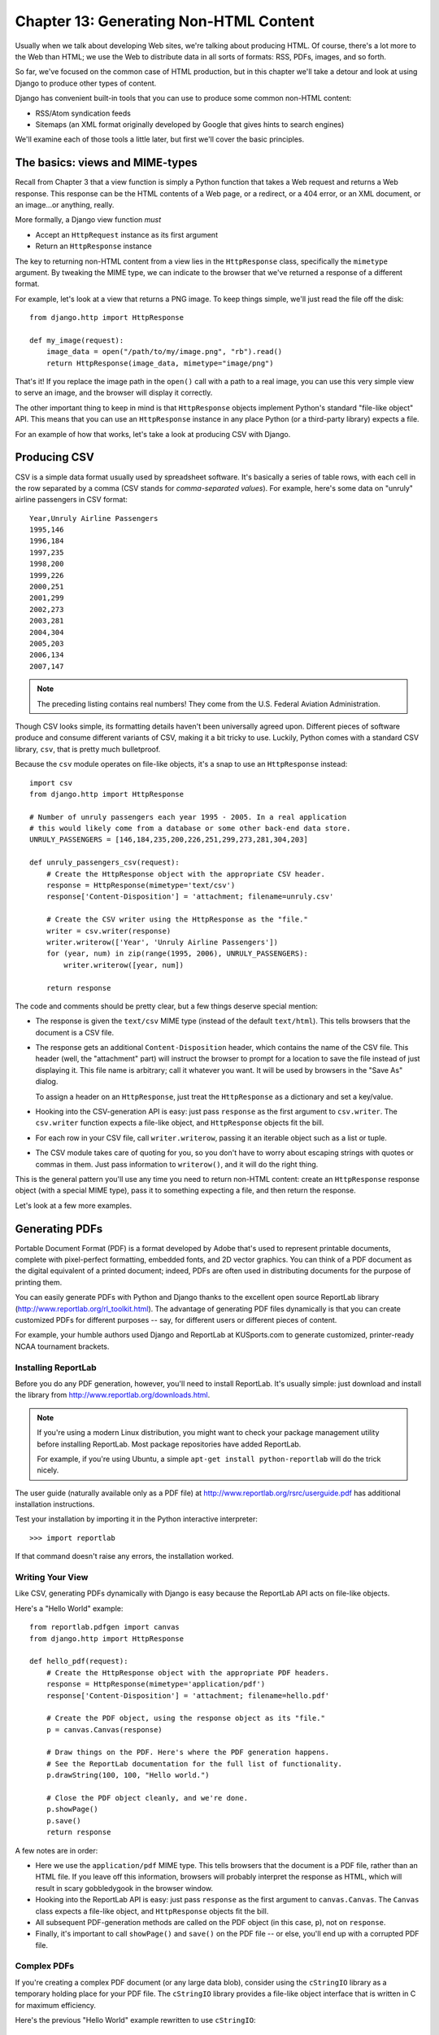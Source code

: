 =======================================
Chapter 13: Generating Non-HTML Content
=======================================

Usually when we talk about developing Web sites, we're talking about producing
HTML. Of course, there's a lot more to the Web than HTML; we use the Web
to distribute data in all sorts of formats: RSS, PDFs, images, and so forth.

So far, we've focused on the common case of HTML production, but in this chapter
we'll take a detour and look at using Django to produce other types of content.

Django has convenient built-in tools that you can use to produce some common
non-HTML content:

* RSS/Atom syndication feeds

* Sitemaps (an XML format originally developed by Google that gives hints to
  search engines)

We'll examine each of those tools a little later, but first we'll cover the
basic principles.

The basics: views and MIME-types
================================

Recall from Chapter 3 that a view function is simply a Python function that
takes a Web request and returns a Web response. This response can be the HTML
contents of a Web page, or a redirect, or a 404 error, or an XML document,
or an image...or anything, really.

More formally, a Django view function *must*

* Accept an ``HttpRequest`` instance as its first argument

* Return an ``HttpResponse`` instance

The key to returning non-HTML content from a view lies in the ``HttpResponse``
class, specifically the ``mimetype`` argument. By tweaking the MIME type, we
can indicate to the browser that we've returned a response of a different
format.

For example, let's look at a view that returns a PNG image. To
keep things simple, we'll just read the file off the disk::

    from django.http import HttpResponse

    def my_image(request):
        image_data = open("/path/to/my/image.png", "rb").read()
        return HttpResponse(image_data, mimetype="image/png")

.. SL Tested ok

That's it! If you replace the image path in the ``open()`` call with a path to
a real image, you can use this very simple view to serve an image, and the
browser will display it correctly.

The other important thing to keep in mind is that ``HttpResponse`` objects
implement Python's standard "file-like object" API. This means that you can use
an ``HttpResponse`` instance in any place Python (or a third-party library)
expects a file.

For an example of how that works, let's take a look at producing CSV with
Django.

Producing CSV
=============

CSV is a simple data format usually used by spreadsheet software. It's basically
a series of table rows, with each cell in the row separated by a comma (CSV
stands for *comma-separated values*). For example, here's some data on "unruly"
airline passengers in CSV format::

    Year,Unruly Airline Passengers
    1995,146
    1996,184
    1997,235
    1998,200
    1999,226
    2000,251
    2001,299
    2002,273
    2003,281
    2004,304
    2005,203
    2006,134
    2007,147

.. note::

    The preceding listing contains real numbers! They come from the U.S.
    Federal Aviation Administration.

Though CSV looks simple, its formatting details haven't been universally agreed
upon. Different pieces of software produce and consume different variants of
CSV, making it a bit tricky to use. Luckily, Python comes with a standard CSV
library, ``csv``, that is pretty much bulletproof.

Because the ``csv`` module operates on file-like objects, it's a snap to use
an ``HttpResponse`` instead::

    import csv
    from django.http import HttpResponse

    # Number of unruly passengers each year 1995 - 2005. In a real application
    # this would likely come from a database or some other back-end data store.
    UNRULY_PASSENGERS = [146,184,235,200,226,251,299,273,281,304,203]

    def unruly_passengers_csv(request):
        # Create the HttpResponse object with the appropriate CSV header.
        response = HttpResponse(mimetype='text/csv')
        response['Content-Disposition'] = 'attachment; filename=unruly.csv'

        # Create the CSV writer using the HttpResponse as the "file."
        writer = csv.writer(response)
        writer.writerow(['Year', 'Unruly Airline Passengers'])
        for (year, num) in zip(range(1995, 2006), UNRULY_PASSENGERS):
            writer.writerow([year, num])

        return response

.. SL Tested ok

The code and comments should be pretty clear, but a few things deserve special
mention:

* The response is given the ``text/csv`` MIME type (instead of the default
  ``text/html``). This tells browsers that the document is a CSV file.

* The response gets an additional ``Content-Disposition`` header, which
  contains the name of the CSV file. This header (well, the "attachment"
  part) will instruct the browser to prompt for a location to save the
  file instead of just displaying it. This file name is arbitrary; call
  it whatever you want. It will be used by browsers in the "Save As"
  dialog.

  To assign a header on an ``HttpResponse``, just treat the
  ``HttpResponse`` as a dictionary and set a key/value.

* Hooking into the CSV-generation API is easy: just pass ``response`` as
  the first argument to ``csv.writer``. The ``csv.writer`` function
  expects a file-like object, and ``HttpResponse`` objects fit the bill.

* For each row in your CSV file, call ``writer.writerow``, passing it an
  iterable object such as a list or tuple.

* The CSV module takes care of quoting for you, so you don't have to worry
  about escaping strings with quotes or commas in them. Just pass
  information to ``writerow()``, and it will do the right thing.

This is the general pattern you'll use any time you need to return non-HTML
content: create an ``HttpResponse`` response object (with a special MIME type),
pass it to something expecting a file, and then return the response.

Let's look at a few more examples.

Generating PDFs
===============

Portable Document Format (PDF) is a format developed by Adobe that's used to
represent printable documents, complete with pixel-perfect formatting,
embedded fonts, and 2D vector graphics. You can think of a PDF document as the
digital equivalent of a printed document; indeed, PDFs are often used in
distributing documents for the purpose of printing them.

You can easily generate PDFs with Python and Django thanks to the excellent
open source ReportLab library (http://www.reportlab.org/rl_toolkit.html).
The advantage of generating PDF files dynamically is that you can create
customized PDFs for different purposes -- say, for different users or
different pieces of content.

For example, your humble authors used Django and ReportLab at KUSports.com to
generate customized, printer-ready NCAA tournament brackets.

Installing ReportLab
--------------------

Before you do any PDF generation, however, you'll need to install ReportLab.
It's usually simple: just download and install the library from
http://www.reportlab.org/downloads.html.

.. note::

    If you're using a modern Linux distribution, you might want to check your
    package management utility before installing ReportLab. Most
    package repositories have added ReportLab.

    For example, if you're using Ubuntu, a simple
    ``apt-get install python-reportlab`` will do the trick nicely.

The user guide (naturally available only as a PDF file) at
http://www.reportlab.org/rsrc/userguide.pdf has additional installation
instructions.

Test your installation by importing it in the Python interactive interpreter::

    >>> import reportlab

If that command doesn't raise any errors, the installation worked.

Writing Your View
-----------------

Like CSV, generating PDFs dynamically with Django is easy because the ReportLab
API acts on file-like objects.

Here's a "Hello World" example::

    from reportlab.pdfgen import canvas
    from django.http import HttpResponse

    def hello_pdf(request):
        # Create the HttpResponse object with the appropriate PDF headers.
        response = HttpResponse(mimetype='application/pdf')
        response['Content-Disposition'] = 'attachment; filename=hello.pdf'

        # Create the PDF object, using the response object as its "file."
        p = canvas.Canvas(response)

        # Draw things on the PDF. Here's where the PDF generation happens.
        # See the ReportLab documentation for the full list of functionality.
        p.drawString(100, 100, "Hello world.")

        # Close the PDF object cleanly, and we're done.
        p.showPage()
        p.save()
        return response

.. SL Tested ok

A few notes are in order:

* Here we use the ``application/pdf`` MIME type. This tells browsers that
  the document is a PDF file, rather than an HTML file. If you leave off
  this information, browsers will probably interpret the response as HTML,
  which will result in scary gobbledygook in the browser window.

* Hooking into the ReportLab API is easy: just pass ``response`` as the
  first argument to ``canvas.Canvas``. The ``Canvas`` class expects a
  file-like object, and ``HttpResponse`` objects fit the bill.

* All subsequent PDF-generation methods are called on the PDF
  object (in this case, ``p``), not on ``response``.

* Finally, it's important to call ``showPage()`` and ``save()`` on the PDF
  file -- or else, you'll end up with a corrupted PDF file.

Complex PDFs
------------

If you're creating a complex PDF document (or any large data blob), consider
using the ``cStringIO`` library as a temporary holding place for your PDF
file. The ``cStringIO`` library provides a file-like object interface that is
written in C for maximum efficiency.

Here's the previous "Hello World" example rewritten to use ``cStringIO``::

    from cStringIO import StringIO
    from reportlab.pdfgen import canvas
    from django.http import HttpResponse

    def hello_pdf(request):
        # Create the HttpResponse object with the appropriate PDF headers.
        response = HttpResponse(mimetype='application/pdf')
        response['Content-Disposition'] = 'attachment; filename=hello.pdf'

        temp = StringIO()

        # Create the PDF object, using the StringIO object as its "file."
        p = canvas.Canvas(temp)

        # Draw things on the PDF. Here's where the PDF generation happens.
        # See the ReportLab documentation for the full list of functionality.
        p.drawString(100, 100, "Hello world.")

        # Close the PDF object cleanly.
        p.showPage()
        p.save()

        # Get the value of the StringIO buffer and write it to the response.
        response.write(temp.getvalue())
        return response

.. SL Tested ok

Other Possibilities
===================

There's a whole host of other types of content you can generate in Python.
Here are a few more ideas and some pointers to libraries you could use to
implement them:

* *ZIP files*: Python's standard library ships with the
  ``zipfile`` module, which can both read and write compressed ZIP files.
  You could use it to provide on-demand archives of a bunch of files, or
  perhaps compress large documents when requested. You could similarly
  produce TAR files using the standard library's ``tarfile`` module.

* *Dynamic images*: The Python Imaging Library
  (PIL; http://www.pythonware.com/products/pil/) is a fantastic toolkit for
  producing images (PNG, JPEG, GIF, and a whole lot more). You could use
  it to automatically scale down images into thumbnails, composite
  multiple images into a single frame, or even do Web-based image
  processing.

* *Plots and charts*: There are a number of powerful Python plotting and
  charting libraries you could use to produce on-demand maps, charts,
  plots, and graphs. We can't possibly list them all, so here are
  a couple of the highlights:

* ``matplotlib`` (http://matplotlib.sourceforge.net/) can be
  used to produce the type of high-quality plots usually generated
  with MatLab or Mathematica.

* ``pygraphviz`` (http://networkx.lanl.gov/pygraphviz/), an
  interface to the Graphviz graph layout toolkit
  (http://graphviz.org/), can be used for generating structured diagrams of
  graphs and networks.

In general, any Python library capable of writing to a file can be hooked into
Django. The possibilities are immense.

Now that we've looked at the basics of generating non-HTML content, let's step
up a level of abstraction. Django ships with some pretty nifty built-in tools
for generating some common types of non-HTML content.

The Syndication Feed Framework
==============================

Django comes with a high-level syndication-feed-generating framework that
makes creating RSS and Atom feeds easy.

.. admonition:: What's RSS? What's Atom?

    RSS and Atom are both XML-based formats you can use to provide
    automatically updating "feeds" of your site's content. Read more about RSS
    at http://www.whatisrss.com/, and get information on Atom at
    http://www.atomenabled.org/.

To create any syndication feed, all you have to do is write a short Python
class. You can create as many feeds as you want.

The high-level feed-generating framework is a view that's hooked to ``/feeds/``
by convention. Django uses the remainder of the URL (everything after
``/feeds/``) to determine which feed to return.

To create a feed, you'll write a ``Feed`` class and point to it in your
URLconf.

Initialization
--------------

To activate syndication feeds on your Django site, add this URLconf::

    (r'^feeds/(?P<url>.*)/$', 'django.contrib.syndication.views.feed',
        {'feed_dict': feeds}
    ),

This line tells Django to use the RSS framework to handle all URLs starting with
``"feeds/"``. (You can change that ``"feeds/"`` prefix to fit your own needs.)

This URLconf line has an extra argument: ``{'feed_dict': feeds}``. Use this
extra argument to pass the syndication framework the feeds that should be
published under that URL.

Specifically, ``feed_dict`` should be a dictionary that maps a feed's slug
(short URL label) to its ``Feed`` class. You can define the ``feed_dict``
in the URLconf itself. Here's a full example URLconf::

    from django.conf.urls.defaults import *
    from mysite.feeds import LatestEntries, LatestEntriesByCategory

    feeds = {
        'latest': LatestEntries,
        'categories': LatestEntriesByCategory,
    }

    urlpatterns = patterns('',
        # ...
        (r'^feeds/(?P<url>.*)/$', 'django.contrib.syndication.views.feed',
            {'feed_dict': feeds}),
        # ...
    )

The preceding example registers two feeds:

* The feed represented by ``LatestEntries`` will live at
  ``feeds/latest/``.

* The feed represented by ``LatestEntriesByCategory`` will live at
  ``feeds/categories/``.

Once that's set up, you'll need to define the ``Feed`` classes themselves.

A ``Feed`` class is a simple Python class that represents a syndication feed.
A feed can be simple (e.g., a "site news" feed, or a basic feed displaying the
latest entries of a blog) or more complex (e.g., a feed displaying all the
blog entries in a particular category, where the category is variable).

``Feed`` classes must subclass ``django.contrib.syndication.feeds.Feed``. They
can live anywhere in your code tree.

A Simple Feed
-------------

This simple example describes a feed of the latest five blog entries for a
given blog::

    from django.contrib.syndication.feeds import Feed
    from mysite.blog.models import Entry

    class LatestEntries(Feed):
        title = "My Blog"
        link = "/archive/"
        description = "The latest news about stuff."

        def items(self):
            return Entry.objects.order_by('-pub_date')[:5]

The important things to notice here are as follows:

* The class subclasses ``django.contrib.syndication.feeds.Feed``.

* ``title``, ``link``, and ``description`` correspond to the standard RSS
  ``<title>``, ``<link>``, and ``<description>`` elements, respectively.

* ``items()`` is simply a method that returns a list of objects that
  should be included in the feed as ``<item>`` elements. Although this
  example returns ``Entry`` objects using Django's database API,
  ``items()`` doesn't have to return model instances.

There's just one more step. In an RSS feed, each ``<item>`` has a ``<title>``,
``<link>``, and ``<description>``. We need to tell the framework what data to
put into those elements.

* To specify the contents of ``<title>`` and ``<description>``, create
  Django templates called ``feeds/latest_title.html`` and
  ``feeds/latest_description.html``, where ``latest`` is the ``slug``
  specified in the URLconf for the given feed. Note that the ``.html``
  extension is required.

  The RSS system renders that template for each item, passing it two
  template context variables:

  * ``obj``: The current object (one of whichever objects you
    returned in ``items()``).

  * ``site``: A ``django.models.core.sites.Site`` object representing the
    current site. This is useful for ``{{ site.domain }}`` or ``{{
    site.name }}``.

  If you don't create a template for either the title or description, the
  framework will use the template ``"{{ obj }}"`` by default -- that is,
  the normal string representation of the object. (For model objects, this
  will be the ``__unicode__()`` method.

  You can also change the names of these two templates by specifying
  ``title_template`` and ``description_template`` as attributes of your
  ``Feed`` class.

* To specify the contents of ``<link>``, you have two options. For each
  item in ``items()``, Django first tries executing a
  ``get_absolute_url()`` method on that object. If that method doesn't
  exist, it tries calling a method ``item_link()`` in the ``Feed`` class,
  passing it a single parameter, ``item``, which is the object itself.

  Both ``get_absolute_url()`` and ``item_link()`` should return the item's
  URL as a normal Python string.

* For the previous ``LatestEntries`` example, we could have very simple feed
  templates. ``latest_title.html`` contains::

        {{ obj.title }}

  and ``latest_description.html`` contains::

        {{ obj.description }}

  It's almost *too* easy...

.. SL Tested ok

A More Complex Feed
-------------------

The framework also supports more complex feeds, via parameters.

For example, say your blog offers an RSS feed for every distinct "tag" you've
used to categorize your entries. It would be silly to create a separate
``Feed`` class for each tag; that would violate the Don't Repeat Yourself
(DRY) principle and would couple data to programming logic.

Instead, the syndication framework lets you make generic
feeds that return items based on information in the feed's URL.

Your tag-specific feeds could use URLs like this:

* ``http://example.com/feeds/tags/python/``:
  Returns recent entries tagged with "python"

* ``http://example.com/feeds/tags/cats/``:
  Returns recent entries tagged with "cats"

The slug here is ``"tags"``. The syndication framework sees the extra URL
bits after the slug -- ``'python'`` and ``'cats'`` -- and gives you a hook
to tell it what those URL bits mean and how they should influence which items
get published in the feed.

An example makes this clear. Here's the code for these tag-specific feeds::

    from django.core.exceptions import ObjectDoesNotExist
    from mysite.blog.models import Entry, Tag

    class TagFeed(Feed):
        def get_object(self, bits):
            # In case of "/feeds/tags/cats/dogs/mice/", or other such
            # clutter, check that bits has only one member.
            if len(bits) != 1:
                raise ObjectDoesNotExist
            return Tag.objects.get(tag=bits[0])

        def title(self, obj):
            return "My Blog: Entries tagged with %s" % obj.tag

        def link(self, obj):
            return obj.get_absolute_url()

        def description(self, obj):
            return "Entries tagged with %s" % obj.tag

        def items(self, obj):
            entries = Entry.objects.filter(tags__id__exact=obj.id)
            return entries.order_by('-pub_date')[:30]

Here's the basic algorithm of the RSS framework, given this class and a
request to the URL ``/feeds/tags/python/``:

#. The framework gets the URL ``/feeds/tags/python/`` and notices there's an
   extra bit of URL after the slug. It splits that remaining string by the
   slash character (``"/"``) and calls the ``Feed`` class's
   ``get_object()`` method, passing it the bits.

   In this case, bits is ``['python']``. For a request to
   ``/feeds/tags/python/django/``, bits would be ``['python', 'django']``.

#. ``get_object()`` is responsible for retrieving the given ``Tag`` object,
   from the given ``bits``.

   In this case, it uses the Django database API to
   retrieve the ``Tag``. Note that ``get_object()`` should raise
   ``django.core.exceptions.ObjectDoesNotExist`` if given invalid
   parameters. There's no ``try``/``except`` around the
   ``Tag.objects.get()`` call, because it's not necessary. That function
   raises ``Tag.DoesNotExist`` on failure, and ``Tag.DoesNotExist`` is a
   subclass of ``ObjectDoesNotExist``. Raising ``ObjectDoesNotExist`` in
   ``get_object()`` tells Django to produce a 404 error for that request.

#. To generate the feed's ``<title>``, ``<link>``, and ``<description>``,
   Django uses the ``title()``, ``link()``, and ``description()`` methods.
   In the previous example, they were simple string class attributes, but
   this example illustrates that they can be either strings *or* methods.
   For each of ``title``, ``link``, and ``description``, Django follows
   this algorithm:

   #. It tries to call a method, passing the ``obj`` argument,
      where ``obj`` is the object returned by ``get_object()``.

   #. Failing that, it tries to call a method with no arguments.

   #. Failing that, it uses the class attribute.

#. Finally, note that ``items()`` in this example also takes the ``obj``
   argument. The algorithm for ``items`` is the same as described in the
   previous step -- first, it tries ``items(obj)``, then ``items()``, and then
   finally an ``items`` class attribute (which should be a list).

Full documentation of all the methods and attributes of the ``Feed`` classes is
always available from the official Django documentation
(http://docs.djangoproject.com/en/dev/ref/contrib/syndication/).

Specifying the Type of Feed
---------------------------

By default, the syndication framework produces RSS 2.0. To change that,
add a ``feed_type`` attribute to your ``Feed`` class::

    from django.utils.feedgenerator import Atom1Feed

    class MyFeed(Feed):
        feed_type = Atom1Feed

.. SL Tested ok

Note that you set ``feed_type`` to a class object, not an instance. Currently
available feed types are shown in Table 11-1.

.. table:: Table 11-1. Feed Types

    ===================================================  =====================
    Feed Class                                           Format
    ===================================================  =====================
    ``django.utils.feedgenerator.Rss201rev2Feed``        RSS 2.01 (default)

    ``django.utils.feedgenerator.RssUserland091Feed``    RSS 0.91

    ``django.utils.feedgenerator.Atom1Feed``             Atom 1.0
    ===================================================  =====================

Enclosures
----------

To specify enclosures (i.e., media resources associated with a feed item such as
MP3 podcast feeds), use the ``item_enclosure_url``, ``item_enclosure_length``,
and ``item_enclosure_mime_type`` hooks, for example::

    from myproject.models import Song

    class MyFeedWithEnclosures(Feed):
        title = "Example feed with enclosures"
        link = "/feeds/example-with-enclosures/"

        def items(self):
            return Song.objects.all()[:30]

        def item_enclosure_url(self, item):
            return item.song_url

        def item_enclosure_length(self, item):
            return item.song_length

        item_enclosure_mime_type = "audio/mpeg"

.. SL Tested ok

This assumes, of course, that you've created a ``Song`` object with ``song_url``
and ``song_length`` (i.e., the size in bytes) fields.

Language
--------

Feeds created by the syndication framework automatically include the
appropriate ``<language>`` tag (RSS 2.0) or ``xml:lang`` attribute (Atom).
This comes directly from your ``LANGUAGE_CODE`` setting.

URLs
----

The ``link`` method/attribute can return either an absolute URL (e.g.,
``"/blog/"``) or a URL with the fully qualified domain and protocol (e.g.,
``"http://www.example.com/blog/"``). If ``link`` doesn't return the domain,
the syndication framework will insert the domain of the current site,
according to your ``SITE_ID`` setting. (See Chapter 16 for more on ``SITE_ID``
and the sites framework.)

Atom feeds require a ``<link rel="self">`` that defines the feed's current
location. The syndication framework populates this automatically.

Publishing Atom and RSS Feeds in Tandem
---------------------------------------

Some developers like to make available both Atom *and* RSS versions of their
feeds. That's easy to do with Django: just create a subclass of your ``feed``
class and set the ``feed_type`` to something different. Then update your
URLconf to add the extra versions. Here's a full example::

    from django.contrib.syndication.feeds import Feed
    from django.utils.feedgenerator import Atom1Feed
    from mysite.blog.models import Entry

    class RssLatestEntries(Feed):
        title = "My Blog"
        link = "/archive/"
        description = "The latest news about stuff."

        def items(self):
            return Entry.objects.order_by('-pub_date')[:5]

    class AtomLatestEntries(RssLatestEntries):
        feed_type = Atom1Feed

And here's the accompanying URLconf::

    from django.conf.urls.defaults import *
    from myproject.feeds import RssLatestEntries, AtomLatestEntries

    feeds = {
        'rss': RssLatestEntries,
        'atom': AtomLatestEntries,
    }

    urlpatterns = patterns('',
        # ...
        (r'^feeds/(?P<url>.*)/$', 'django.contrib.syndication.views.feed',
            {'feed_dict': feeds}),
        # ...
    )

.. SL Tested ok

The Sitemap Framework
=====================

A *sitemap* is an XML file on your Web site that tells search engine indexers
how frequently your pages change and how "important" certain pages are in
relation to other pages on your site. This information helps search engines
index your site.

For example, here's a piece of the sitemap for Django's Web site
(http://www.djangoproject.com/sitemap.xml)::

    <?xml version="1.0" encoding="UTF-8"?>
    <urlset xmlns="http://www.sitemaps.org/schemas/sitemap/0.9">
      <url>
        <loc>http://www.djangoproject.com/documentation/</loc>
        <changefreq>weekly</changefreq>
        <priority>0.5</priority>
      </url>
      <url>
        <loc>http://www.djangoproject.com/documentation/0_90/</loc>
        <changefreq>never</changefreq>
        <priority>0.1</priority>
      </url>
      ...
    </urlset>

For more on sitemaps, see http://www.sitemaps.org/.

The Django sitemap framework automates the creation of this XML file by
letting you express this information in Python code. To create a sitemap,
you just need to write a ``Sitemap`` class and point to it in your URLconf.

Installation
------------

To install the sitemap application, follow these steps:

#. Add ``'django.contrib.sitemaps'`` to your ``INSTALLED_APPS`` setting.

#. Make sure
   ``'django.template.loaders.app_directories.load_template_source'`` is
   in your ``TEMPLATE_LOADERS`` setting. It's in there by default, so
   you'll need to change this only if you've changed that setting.

#. Make sure you've installed the sites framework (see Chapter 16).

.. note::

    The sitemap application doesn't install any database tables. The only
    reason it needs to go into ``INSTALLED_APPS`` is so the
    ``load_template_source`` template loader can find the default templates.

Initialization
--------------

To activate sitemap generation on your Django site, add this line to your
URLconf::

    (r'^sitemap\.xml$', 'django.contrib.sitemaps.views.sitemap', {'sitemaps': sitemaps})

This line tells Django to build a sitemap when a client accesses
``/sitemap.xml``. Note that the dot character in ``sitemap.xml`` is escaped
with a backslash, because dots have a special meaning in regular expressions.

The name of the sitemap file is not important, but the location is. Search
engines will only index links in your sitemap for the current URL level and
below. For instance, if ``sitemap.xml`` lives in your root directory, it may
reference any URL in your site. However, if your sitemap lives at
``/content/sitemap.xml``, it may only reference URLs that begin with
``/content/``.

The sitemap view takes an extra, required argument: ``{'sitemaps':
sitemaps}``. ``sitemaps`` should be a dictionary that maps a short section
label (e.g., ``blog`` or ``news``) to its ``Sitemap`` class (e.g.,
``BlogSitemap`` or ``NewsSitemap``). It may also map to an *instance* of a
``Sitemap`` class (e.g., ``BlogSitemap(some_var)``).

Sitemap Classes
---------------

A ``Sitemap`` class is a simple Python class that represents a "section" of
entries in your sitemap. For example, one ``Sitemap`` class could represent
all the entries of your weblog, while another could represent all of the
events in your events calendar.

In the simplest case, all these sections get lumped together into one
``sitemap.xml``, but it's also possible to use the framework to generate a
sitemap index that references individual sitemap files, one per section
(as described shortly).

``Sitemap`` classes must subclass ``django.contrib.sitemaps.Sitemap``. They
can live anywhere in your code tree.

For example, let's assume you have a blog system, with an ``Entry`` model, and
you want your sitemap to include all the links to your individual blog
entries. Here's how your ``Sitemap`` class might look::

    from django.contrib.sitemaps import Sitemap
    from mysite.blog.models import Entry

    class BlogSitemap(Sitemap):
        changefreq = "never"
        priority = 0.5

        def items(self):
            return Entry.objects.filter(is_draft=False)

        def lastmod(self, obj):
            return obj.pub_date

.. SL Tested ok

Declaring a ``Sitemap`` should look very similar to declaring a ``Feed``.
That's by design.

Like ``Feed`` classes, ``Sitemap`` members can be either methods or
attributes. See the steps in the earlier "A Complex Example" section for more
about how this works.

A ``Sitemap`` class can define the following methods/attributes:

* ``items`` (**required**): Provides list of objects. The framework
  doesn't care what *type* of objects they are; all that matters is that
  these objects get passed to the ``location()``, ``lastmod()``,
  ``changefreq()``, and ``priority()`` methods.

* ``location`` (optional): Gives the absolute URL for a given object.
  Here, "absolute URL" means a URL that doesn't include the protocol or
  domain. Here are some examples:

  * Good: ``'/foo/bar/'``
  * Bad: ``'example.com/foo/bar/'``
  * Bad: ``'http://example.com/foo/bar/'``

  If ``location`` isn't provided, the framework will call the
  ``get_absolute_url()`` method on each object as returned by
  ``items()``.

* ``lastmod`` (optional): The object's "last modification" date, as a
  Python ``datetime`` object.

* ``changefreq`` (optional): How often the object changes. Possible values
  (as given by the Sitemaps specification) are as follows:

  * ``'always'``
  * ``'hourly'``
  * ``'daily'``
  * ``'weekly'``
  * ``'monthly'``
  * ``'yearly'``
  * ``'never'``

* ``priority`` (optional): A suggested indexing priority between ``0.0``
  and ``1.0``. The default priority of a page is ``0.5``; see the
  http://sitemaps.org/ documentation for more about how ``priority`` works.

Shortcuts
---------

The sitemap framework provides a couple convenience classes for common cases. These
are described in the sections that follow.

FlatPageSitemap
```````````````

The ``django.contrib.sitemaps.FlatPageSitemap`` class looks at all flat pages
defined for the current site and creates an entry in the sitemap. These
entries include only the ``location`` attribute -- not ``lastmod``,
``changefreq``, or ``priority``.

See Chapter 16 for more about flat pages.

GenericSitemap
``````````````

The ``GenericSitemap`` class works with any generic views (see Chapter 11) you
already have.

To use it, create an instance, passing in the same ``info_dict`` you pass to
the generic views. The only requirement is that the dictionary have a
``queryset`` entry. It may also have a ``date_field`` entry that specifies a
date field for objects retrieved from the ``queryset``. This will be used for
the ``lastmod`` attribute in the generated sitemap. You may also pass
``priority`` and ``changefreq`` keyword arguments to the ``GenericSitemap``
constructor to specify these attributes for all URLs.

Here's an example of a URLconf using both ``FlatPageSitemap`` and
``GenericSiteMap`` (with the hypothetical ``Entry`` object from earlier)::

    from django.conf.urls.defaults import *
    from django.contrib.sitemaps import FlatPageSitemap, GenericSitemap
    from mysite.blog.models import Entry

    info_dict = {
        'queryset': Entry.objects.all(),
        'date_field': 'pub_date',
    }

    sitemaps = {
        'flatpages': FlatPageSitemap,
        'blog': GenericSitemap(info_dict, priority=0.6),
    }

    urlpatterns = patterns('',
        # some generic view using info_dict
        # ...

        # the sitemap
        (r'^sitemap\.xml$',
         'django.contrib.sitemaps.views.sitemap',
         {'sitemaps': sitemaps})
    )

Creating a Sitemap Index
------------------------

The sitemap framework also has the ability to create a sitemap index that
references individual sitemap files, one per each section defined in your
``sitemaps`` dictionary. The only differences in usage are as follows:

* You use two views in your URLconf:
  ``django.contrib.sitemaps.views.index`` and
  ``django.contrib.sitemaps.views.sitemap``.

* The ``django.contrib.sitemaps.views.sitemap`` view should take a
  ``section`` keyword argument.

Here is what the relevant URLconf lines would look like for the previous example::

    (r'^sitemap.xml$',
     'django.contrib.sitemaps.views.index',
     {'sitemaps': sitemaps}),

    (r'^sitemap-(?P<section>.+).xml$',
     'django.contrib.sitemaps.views.sitemap',
     {'sitemaps': sitemaps})

This will automatically generate a ``sitemap.xml`` file that references both
``sitemap-flatpages.xml`` and ``sitemap-blog.xml``. The ``Sitemap`` classes
and the ``sitemaps`` dictionary don't change at all.

Pinging Google
--------------

You may want to "ping" Google when your sitemap changes, to let it know to
reindex your site. The framework provides a function to do just that:
``django.contrib.sitemaps.ping_google()``.

``ping_google()`` takes an optional argument, ``sitemap_url``, which should be
the absolute URL of your site's sitemap (e.g., ``'/sitemap.xml'``). If this
argument isn't provided, ``ping_google()`` will attempt to figure out your
sitemap by performing a reverse lookup on your URLconf.

``ping_google()`` raises the exception
``django.contrib.sitemaps.SitemapNotFound`` if it cannot determine your
sitemap URL.

One useful way to call ``ping_google()`` is from a model's ``save()`` method::

    from django.contrib.sitemaps import ping_google

    class Entry(models.Model):
        # ...
        def save(self, *args, **kwargs):
            super(Entry, self).save(*args, **kwargs)
            try:
                ping_google()
            except Exception:
                # Bare 'except' because we could get a variety
                # of HTTP-related exceptions.
                pass

A more efficient solution, however, would be to call ``ping_google()`` from a
``cron`` script or some other scheduled task. The function makes an HTTP
request to Google's servers, so you may not want to introduce that network
overhead each time you call ``save()``.

Finally, if ``'django.contrib.sitemaps'`` is in your ``INSTALLED_APPS``, then
your ``manage.py`` will include a new command, ``ping_google``. This is useful
for command-line access to pinging. For example::

    python manage.py ping_google /sitemap.xml

What's Next?
============

Next, we'll continue to dig deeper into the built-in tools Django gives you.
`Chapter 14`_ looks at all the tools you need to provide user-customized
sites: sessions, users, and authentication.

.. _Chapter 14: chapter14.rst
